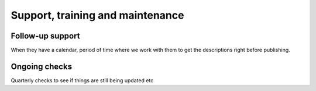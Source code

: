 Support, training and maintenance
=================================

Follow-up support
-----------------

When they have a calendar, period of time where we work with them to get
the descriptions right before publishing.

Ongoing checks
--------------

Quarterly checks to see if things are still being updated etc
